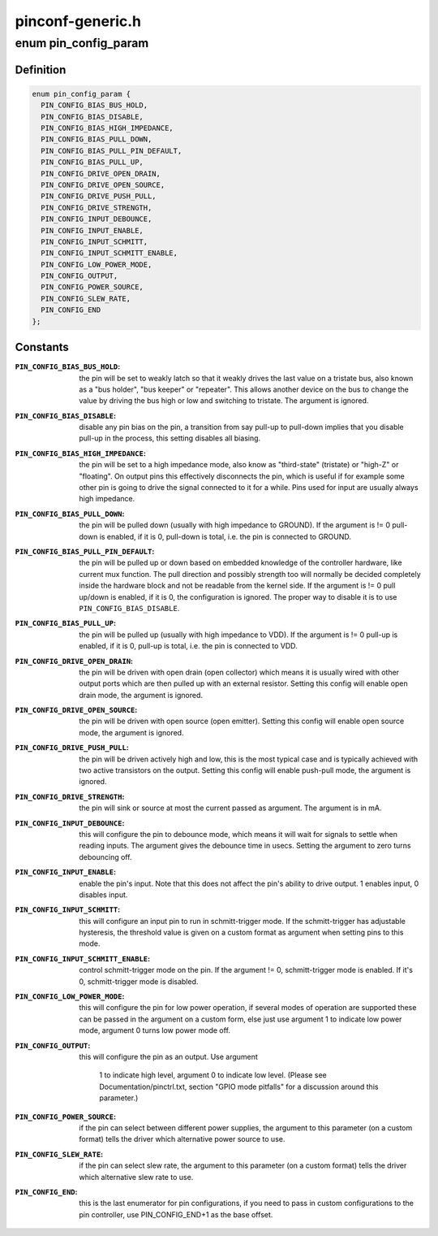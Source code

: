 .. -*- coding: utf-8; mode: rst -*-

=================
pinconf-generic.h
=================


.. _`pin_config_param`:

enum pin_config_param
=====================

.. c:type:: pin_config_param

    possible pin configuration parameters


.. _`pin_config_param.definition`:

Definition
----------

.. code-block:: c

    enum pin_config_param {
      PIN_CONFIG_BIAS_BUS_HOLD,
      PIN_CONFIG_BIAS_DISABLE,
      PIN_CONFIG_BIAS_HIGH_IMPEDANCE,
      PIN_CONFIG_BIAS_PULL_DOWN,
      PIN_CONFIG_BIAS_PULL_PIN_DEFAULT,
      PIN_CONFIG_BIAS_PULL_UP,
      PIN_CONFIG_DRIVE_OPEN_DRAIN,
      PIN_CONFIG_DRIVE_OPEN_SOURCE,
      PIN_CONFIG_DRIVE_PUSH_PULL,
      PIN_CONFIG_DRIVE_STRENGTH,
      PIN_CONFIG_INPUT_DEBOUNCE,
      PIN_CONFIG_INPUT_ENABLE,
      PIN_CONFIG_INPUT_SCHMITT,
      PIN_CONFIG_INPUT_SCHMITT_ENABLE,
      PIN_CONFIG_LOW_POWER_MODE,
      PIN_CONFIG_OUTPUT,
      PIN_CONFIG_POWER_SOURCE,
      PIN_CONFIG_SLEW_RATE,
      PIN_CONFIG_END
    };


.. _`pin_config_param.constants`:

Constants
---------

:``PIN_CONFIG_BIAS_BUS_HOLD``:
    the pin will be set to weakly latch so that it
    weakly drives the last value on a tristate bus, also known as a "bus
    holder", "bus keeper" or "repeater". This allows another device on the
    bus to change the value by driving the bus high or low and switching to
    tristate. The argument is ignored.

:``PIN_CONFIG_BIAS_DISABLE``:
    disable any pin bias on the pin, a
    transition from say pull-up to pull-down implies that you disable
    pull-up in the process, this setting disables all biasing.

:``PIN_CONFIG_BIAS_HIGH_IMPEDANCE``:
    the pin will be set to a high impedance
    mode, also know as "third-state" (tristate) or "high-Z" or "floating".
    On output pins this effectively disconnects the pin, which is useful
    if for example some other pin is going to drive the signal connected
    to it for a while. Pins used for input are usually always high
    impedance.

:``PIN_CONFIG_BIAS_PULL_DOWN``:
    the pin will be pulled down (usually with high
    impedance to GROUND). If the argument is != 0 pull-down is enabled,
    if it is 0, pull-down is total, i.e. the pin is connected to GROUND.

:``PIN_CONFIG_BIAS_PULL_PIN_DEFAULT``:
    the pin will be pulled up or down based
    on embedded knowledge of the controller hardware, like current mux
    function. The pull direction and possibly strength too will normally
    be decided completely inside the hardware block and not be readable
    from the kernel side.
    If the argument is != 0 pull up/down is enabled, if it is 0, the
    configuration is ignored. The proper way to disable it is to use
    ``PIN_CONFIG_BIAS_DISABLE``\ .

:``PIN_CONFIG_BIAS_PULL_UP``:
    the pin will be pulled up (usually with high
    impedance to VDD). If the argument is != 0 pull-up is enabled,
    if it is 0, pull-up is total, i.e. the pin is connected to VDD.

:``PIN_CONFIG_DRIVE_OPEN_DRAIN``:
    the pin will be driven with open drain (open
    collector) which means it is usually wired with other output ports
    which are then pulled up with an external resistor. Setting this
    config will enable open drain mode, the argument is ignored.

:``PIN_CONFIG_DRIVE_OPEN_SOURCE``:
    the pin will be driven with open source
    (open emitter). Setting this config will enable open source mode, the
    argument is ignored.

:``PIN_CONFIG_DRIVE_PUSH_PULL``:
    the pin will be driven actively high and
    low, this is the most typical case and is typically achieved with two
    active transistors on the output. Setting this config will enable
    push-pull mode, the argument is ignored.

:``PIN_CONFIG_DRIVE_STRENGTH``:
    the pin will sink or source at most the current
    passed as argument. The argument is in mA.

:``PIN_CONFIG_INPUT_DEBOUNCE``:
    this will configure the pin to debounce mode,
    which means it will wait for signals to settle when reading inputs. The
    argument gives the debounce time in usecs. Setting the
    argument to zero turns debouncing off.

:``PIN_CONFIG_INPUT_ENABLE``:
    enable the pin's input.  Note that this does not
    affect the pin's ability to drive output.  1 enables input, 0 disables
    input.

:``PIN_CONFIG_INPUT_SCHMITT``:
    this will configure an input pin to run in
    schmitt-trigger mode. If the schmitt-trigger has adjustable hysteresis,
    the threshold value is given on a custom format as argument when
    setting pins to this mode.

:``PIN_CONFIG_INPUT_SCHMITT_ENABLE``:
    control schmitt-trigger mode on the pin.
    If the argument != 0, schmitt-trigger mode is enabled. If it's 0,
    schmitt-trigger mode is disabled.

:``PIN_CONFIG_LOW_POWER_MODE``:
    this will configure the pin for low power
    operation, if several modes of operation are supported these can be
    passed in the argument on a custom form, else just use argument 1
    to indicate low power mode, argument 0 turns low power mode off.

:``PIN_CONFIG_OUTPUT``:
    this will configure the pin as an output. Use argument

            1 to indicate high level, argument 0 to indicate low level. (Please
            see Documentation/pinctrl.txt, section "GPIO mode pitfalls" for a
            discussion around this parameter.)

:``PIN_CONFIG_POWER_SOURCE``:
    if the pin can select between different power
    supplies, the argument to this parameter (on a custom format) tells
    the driver which alternative power source to use.

:``PIN_CONFIG_SLEW_RATE``:
    if the pin can select slew rate, the argument to
    this parameter (on a custom format) tells the driver which alternative
    slew rate to use.

:``PIN_CONFIG_END``:
    this is the last enumerator for pin configurations, if
    you need to pass in custom configurations to the pin controller, use
    PIN_CONFIG_END+1 as the base offset.
